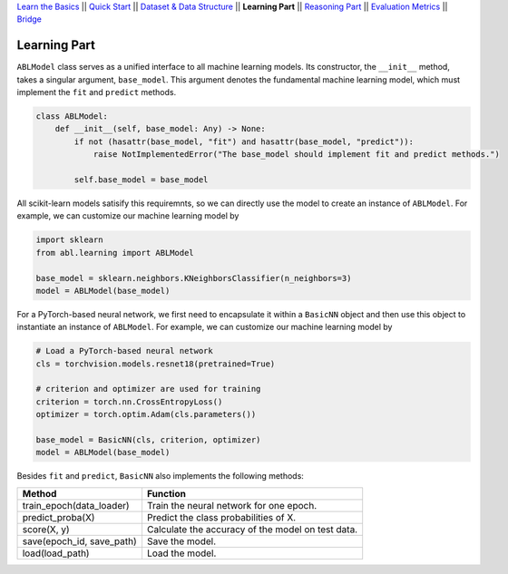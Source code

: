`Learn the Basics <Basics.html>`_ ||
`Quick Start <Quick-Start.html>`_ ||
`Dataset & Data Structure <Datasets.html>`_ ||
**Learning Part** ||
`Reasoning Part <Reasoning.html>`_ ||
`Evaluation Metrics <Evaluation.html>`_ ||
`Bridge <Bridge.html>`_


Learning Part
=============

``ABLModel`` class serves as a unified interface to all machine learning models. Its constructor, the ``__init__`` method, takes a singular argument, ``base_model``. This argument denotes the fundamental machine learning model, which must implement the ``fit`` and ``predict`` methods.

.. code:: python

    class ABLModel:
        def __init__(self, base_model: Any) -> None:
            if not (hasattr(base_model, "fit") and hasattr(base_model, "predict")):
                raise NotImplementedError("The base_model should implement fit and predict methods.")

            self.base_model = base_model

All scikit-learn models satisify this requiremnts, so we can directly use the model to create an instance of ``ABLModel``. For example, we can customize our machine learning model by

.. code:: python

    import sklearn
    from abl.learning import ABLModel

    base_model = sklearn.neighbors.KNeighborsClassifier(n_neighbors=3)
    model = ABLModel(base_model)

For a PyTorch-based neural network, we first need to encapsulate it within a ``BasicNN`` object and then use this object to instantiate an instance of ``ABLModel``.  For example, we can customize our machine learning model by

.. code:: python

    # Load a PyTorch-based neural network
    cls = torchvision.models.resnet18(pretrained=True)

    # criterion and optimizer are used for training
    criterion = torch.nn.CrossEntropyLoss() 
    optimizer = torch.optim.Adam(cls.parameters())

    base_model = BasicNN(cls, criterion, optimizer)
    model = ABLModel(base_model)

Besides ``fit`` and ``predict``, ``BasicNN`` also implements the following methods:

+---------------------------+----------------------------------------+
| Method                    | Function                               |
+===========================+========================================+
| train_epoch(data_loader)  | Train the neural network for one epoch.|
+---------------------------+----------------------------------------+
| predict_proba(X)          | Predict the class probabilities of X.  |
+---------------------------+----------------------------------------+
| score(X, y)               | Calculate the accuracy of the model on |
|                           | test data.                             |
+---------------------------+----------------------------------------+
| save(epoch_id, save_path) | Save the model.                        |
+---------------------------+----------------------------------------+
| load(load_path)           | Load the model.                        |
+---------------------------+----------------------------------------+

